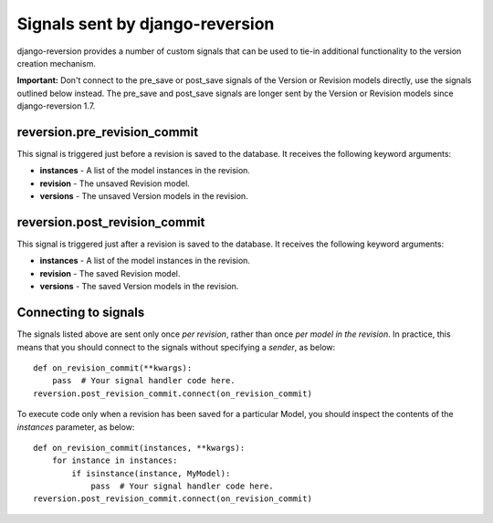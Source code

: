 .. _signals:

Signals sent by django-reversion
================================

django-reversion provides a number of custom signals that can be used to tie-in additional functionality to the version creation mechanism.

**Important:** Don't connect to the pre_save or post_save signals of the Version or Revision models directly, use the signals outlined below instead. The pre_save and post_save signals are longer sent by the Version or Revision models since django-reversion 1.7.

reversion.pre_revision_commit
-----------------------------

This signal is triggered just before a revision is saved to the database. It receives the following keyword arguments:

* **instances** - A list of the model instances in the revision.
* **revision** - The unsaved Revision model.
* **versions** - The unsaved Version models in the revision.


reversion.post_revision_commit
------------------------------

This signal is triggered just after a revision is saved to the database. It receives the following keyword arguments:

* **instances** - A list of the model instances in the revision.
* **revision** - The saved Revision model.
* **versions** - The saved Version models in the revision.


Connecting to signals
---------------------

The signals listed above are sent only once *per revision*, rather than once *per model in the revision*. In practice, this means that you should connect to the signals without specifying a `sender`, as below::

    def on_revision_commit(**kwargs):
        pass  # Your signal handler code here.
    reversion.post_revision_commit.connect(on_revision_commit)

To execute code only when a revision has been saved for a particular Model, you should inspect the contents of the `instances` parameter, as below::

    def on_revision_commit(instances, **kwargs):
        for instance in instances:
            if isinstance(instance, MyModel):
                pass  # Your signal handler code here.
    reversion.post_revision_commit.connect(on_revision_commit)
